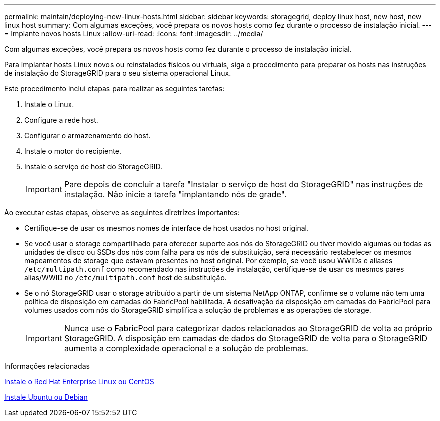---
permalink: maintain/deploying-new-linux-hosts.html 
sidebar: sidebar 
keywords: storagegrid, deploy linux host, new host, new linux host 
summary: Com algumas exceções, você prepara os novos hosts como fez durante o processo de instalação inicial. 
---
= Implante novos hosts Linux
:allow-uri-read: 
:icons: font
:imagesdir: ../media/


[role="lead"]
Com algumas exceções, você prepara os novos hosts como fez durante o processo de instalação inicial.

Para implantar hosts Linux novos ou reinstalados físicos ou virtuais, siga o procedimento para preparar os hosts nas instruções de instalação do StorageGRID para o seu sistema operacional Linux.

Este procedimento inclui etapas para realizar as seguintes tarefas:

. Instale o Linux.
. Configure a rede host.
. Configurar o armazenamento do host.
. Instale o motor do recipiente.
. Instale o serviço de host do StorageGRID.
+

IMPORTANT: Pare depois de concluir a tarefa "Instalar o serviço de host do StorageGRID" nas instruções de instalação. Não inicie a tarefa "implantando nós de grade".



Ao executar estas etapas, observe as seguintes diretrizes importantes:

* Certifique-se de usar os mesmos nomes de interface de host usados no host original.
* Se você usar o storage compartilhado para oferecer suporte aos nós do StorageGRID ou tiver movido algumas ou todas as unidades de disco ou SSDs dos nós com falha para os nós de substituição, será necessário restabelecer os mesmos mapeamentos de storage que estavam presentes no host original. Por exemplo, se você usou WWIDs e aliases `/etc/multipath.conf` como recomendado nas instruções de instalação, certifique-se de usar os mesmos pares alias/WWID no `/etc/multipath.conf` host de substituição.
* Se o nó StorageGRID usar o storage atribuído a partir de um sistema NetApp ONTAP, confirme se o volume não tem uma política de disposição em camadas do FabricPool habilitada. A desativação da disposição em camadas do FabricPool para volumes usados com nós do StorageGRID simplifica a solução de problemas e as operações de storage.
+

IMPORTANT: Nunca use o FabricPool para categorizar dados relacionados ao StorageGRID de volta ao próprio StorageGRID. A disposição em camadas de dados do StorageGRID de volta para o StorageGRID aumenta a complexidade operacional e a solução de problemas.



.Informações relacionadas
xref:../rhel/index.adoc[Instale o Red Hat Enterprise Linux ou CentOS]

xref:../ubuntu/index.adoc[Instale Ubuntu ou Debian]
